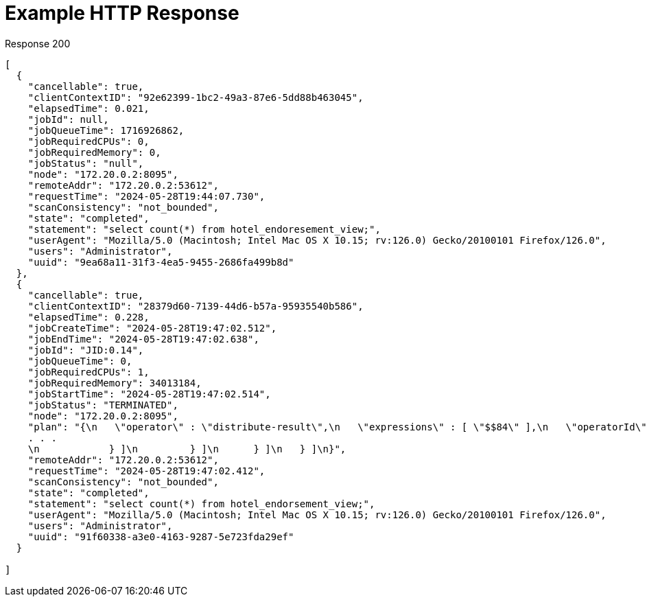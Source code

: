 = Example HTTP Response

====
.Response 200
[source,json]
----
[
  {
    "cancellable": true,
    "clientContextID": "92e62399-1bc2-49a3-87e6-5dd88b463045",
    "elapsedTime": 0.021,
    "jobId": null,
    "jobQueueTime": 1716926862,
    "jobRequiredCPUs": 0,
    "jobRequiredMemory": 0,
    "jobStatus": "null",
    "node": "172.20.0.2:8095",
    "remoteAddr": "172.20.0.2:53612",
    "requestTime": "2024-05-28T19:44:07.730",
    "scanConsistency": "not_bounded",
    "state": "completed",
    "statement": "select count(*) from hotel_endoresement_view;",
    "userAgent": "Mozilla/5.0 (Macintosh; Intel Mac OS X 10.15; rv:126.0) Gecko/20100101 Firefox/126.0",
    "users": "Administrator",
    "uuid": "9ea68a11-31f3-4ea5-9455-2686fa499b8d"
  },
  {
    "cancellable": true,
    "clientContextID": "28379d60-7139-44d6-b57a-95935540b586",
    "elapsedTime": 0.228,
    "jobCreateTime": "2024-05-28T19:47:02.512",
    "jobEndTime": "2024-05-28T19:47:02.638",
    "jobId": "JID:0.14",
    "jobQueueTime": 0,
    "jobRequiredCPUs": 1,
    "jobRequiredMemory": 34013184,
    "jobStartTime": "2024-05-28T19:47:02.514",
    "jobStatus": "TERMINATED",
    "node": "172.20.0.2:8095",
    "plan": "{\n   \"operator\" : \"distribute-result\",\n   \"expressions\" : [ \"$$84\" ],\n   \"operatorId\" : 
    . . . 
    \n            } ]\n         } ]\n      } ]\n   } ]\n}",
    "remoteAddr": "172.20.0.2:53612",
    "requestTime": "2024-05-28T19:47:02.412",
    "scanConsistency": "not_bounded",
    "state": "completed",
    "statement": "select count(*) from hotel_endorsement_view;",
    "userAgent": "Mozilla/5.0 (Macintosh; Intel Mac OS X 10.15; rv:126.0) Gecko/20100101 Firefox/126.0",
    "users": "Administrator",
    "uuid": "91f60338-a3e0-4163-9287-5e723fda29ef"
  }

]
----
====